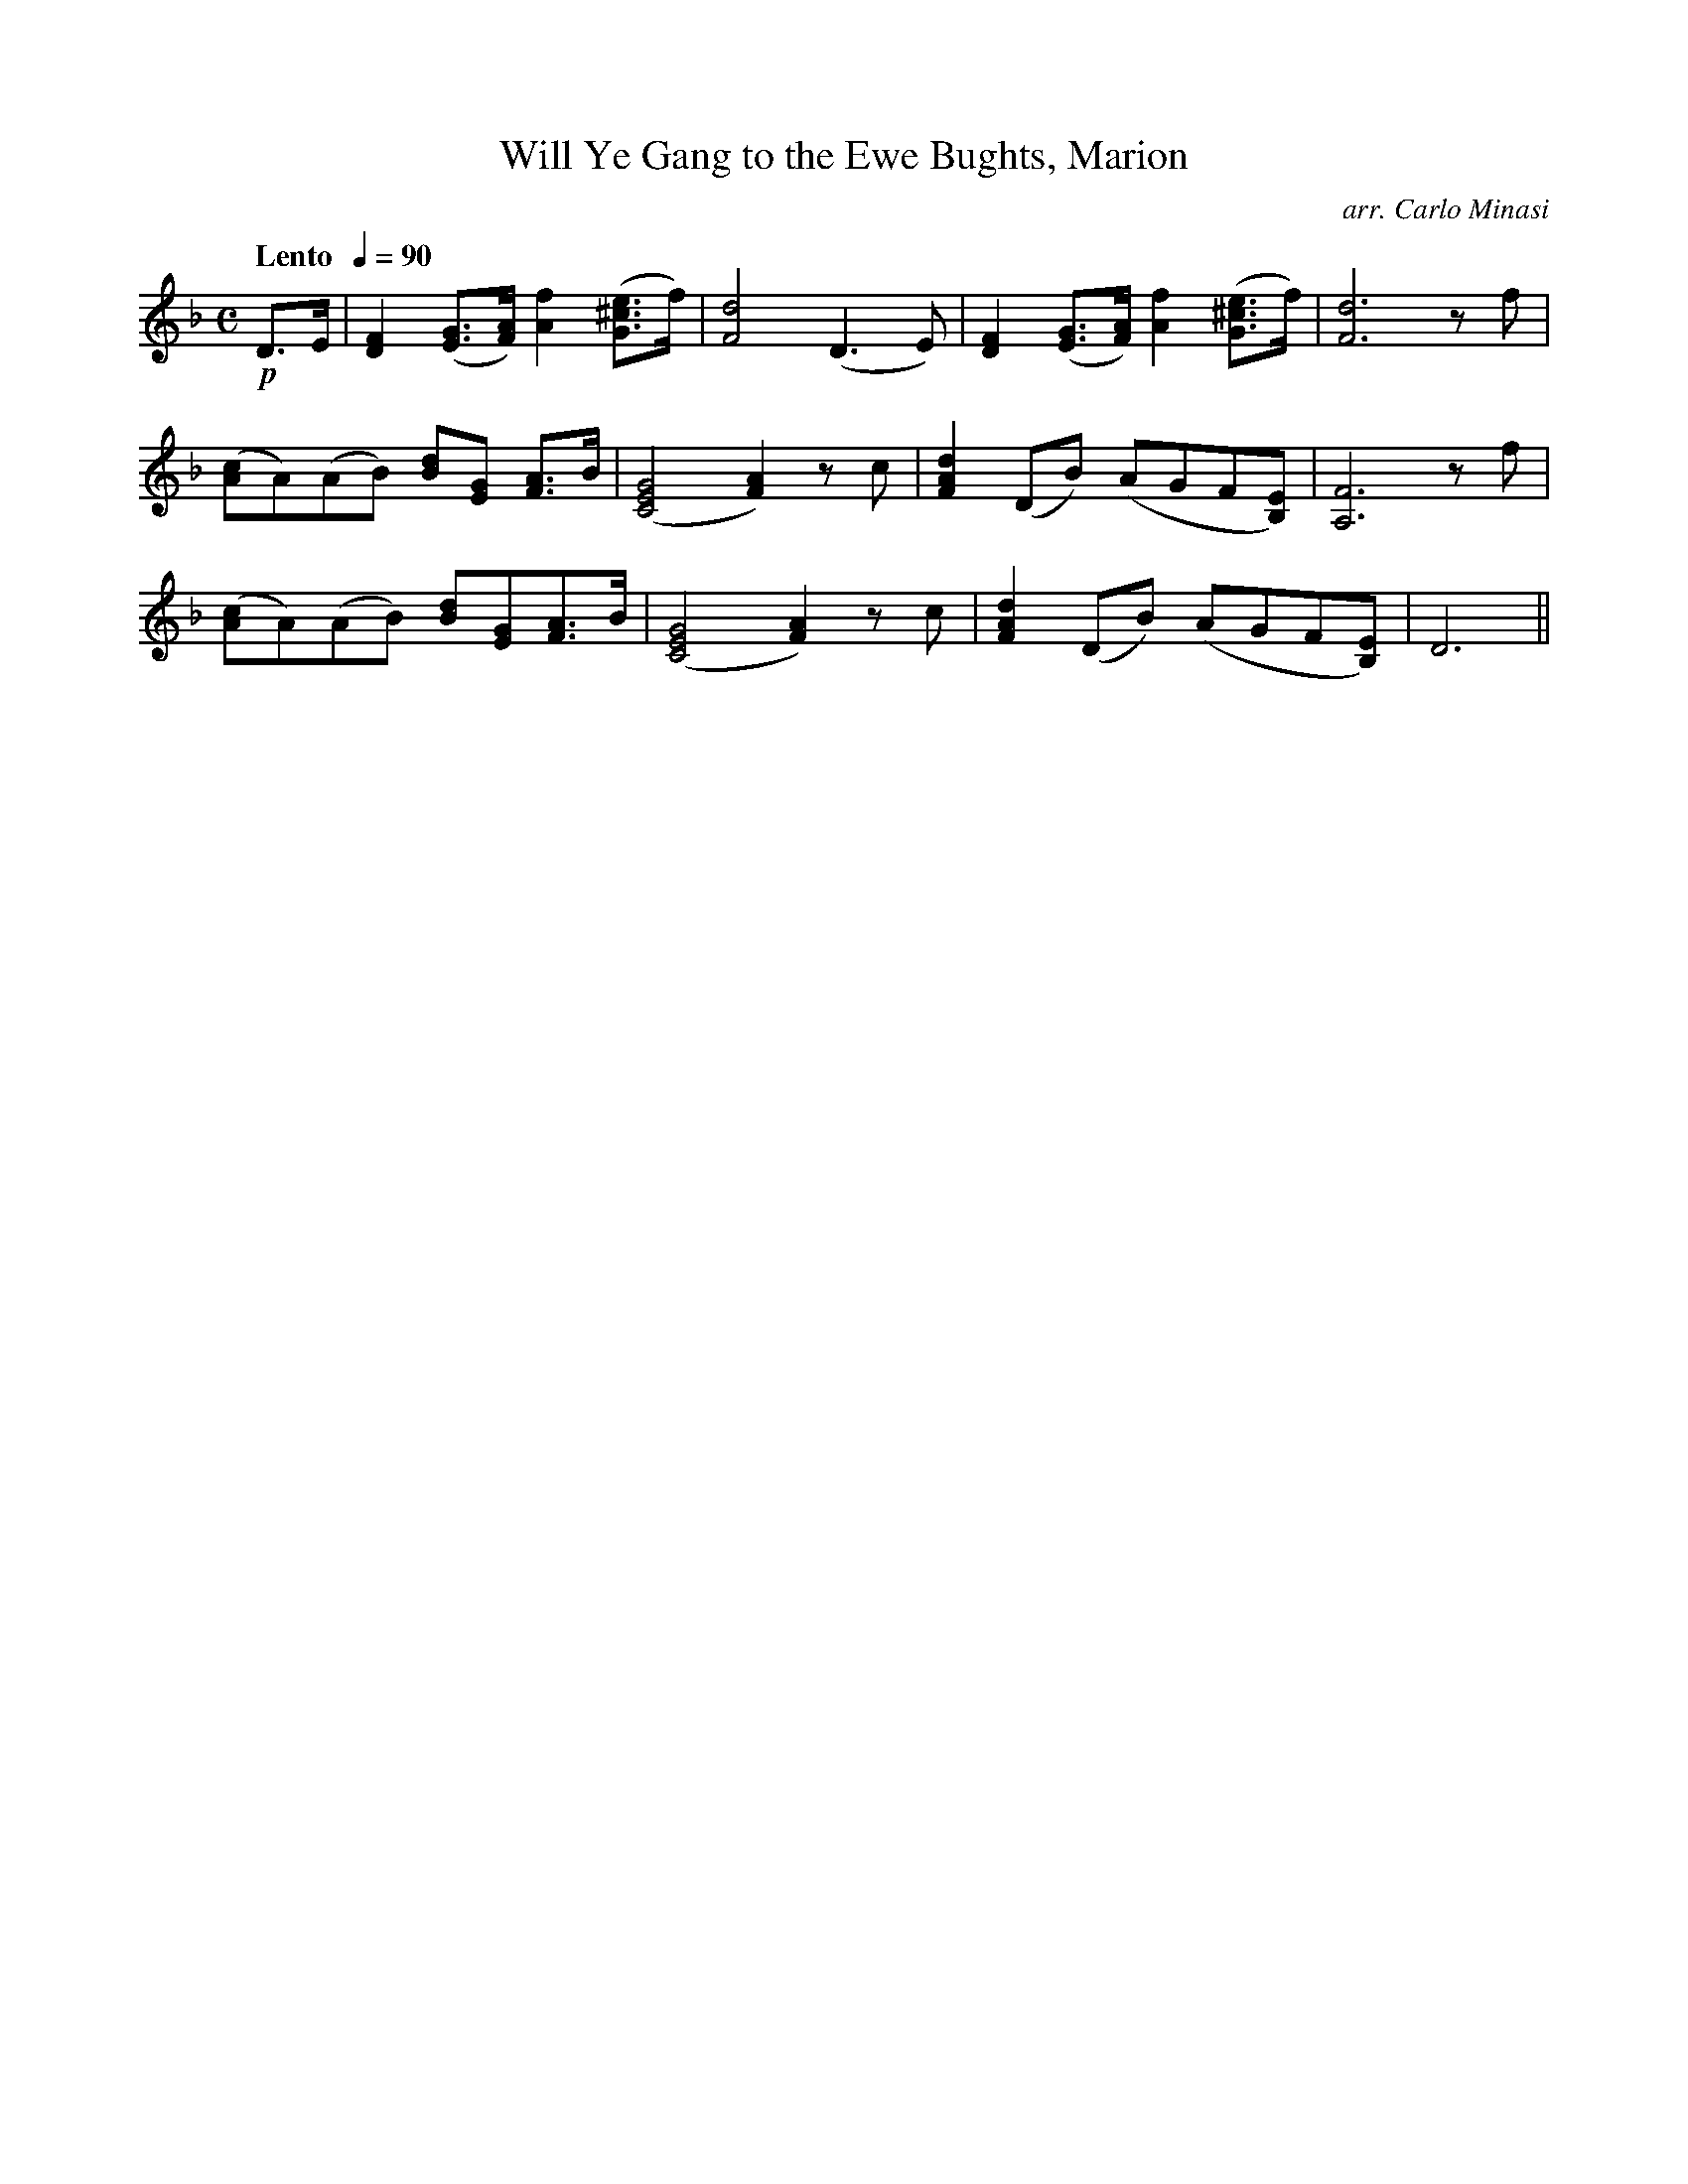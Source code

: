 X:90
T:Will Ye Gang to the Ewe Bughts, Marion
C:arr. Carlo Minasi
M:C
L:1/8
B:Chappell's One Hundred Scotch Melodies
B:Arranged for the Concertina by Carlo Minasi
Q:"Lento  "1/4=90
Z:Peter Dunk 2012
K:Dm
!p!D>E|[F2D2] ([GE]>[AF]) [f2A2] ([e^cG]>f)|[d4F4](D3 E)|\
[F2D2] ([GE]>[AF]) [f2A2] ([e^cG]>f)|[d6F6] zf|
([cA]A)(AB) [Bd][GE] [AF]>B|([G4E4C4] [A2F2]) zc|\
[d2A2F2] (DB) (AGF[EB,])|[F6A,6] zf|
([cA]A)(AB) [Bd][GE][AF]>B|([G4E4C4] [A2F2]) zc|\
[d2A2F2] (DB) (AGF[EB,])| D6||
